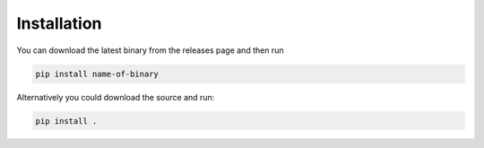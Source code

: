 Installation
================
You can download the latest binary from the releases page and then run

.. code-block::

    pip install name-of-binary
Alternatively you could download the source and run:

.. code-block::

    pip install .
